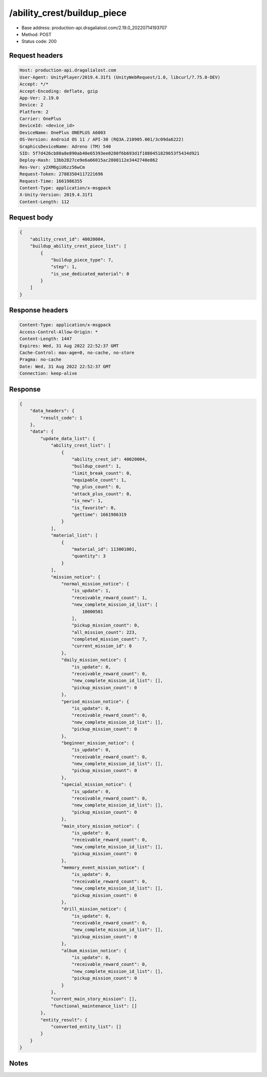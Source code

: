 /ability_crest/buildup_piece
============================================================

- Base address: production-api.dragalialost.com/2.19.0_20220714193707
- Method: POST
- Status code: 200

Request headers
----------------

.. code-block:: text

	Host: production-api.dragalialost.com
	User-Agent: UnityPlayer/2019.4.31f1 (UnityWebRequest/1.0, libcurl/7.75.0-DEV)
	Accept: */*
	Accept-Encoding: deflate, gzip
	App-Ver: 2.19.0
	Device: 2
	Platform: 2
	Carrier: OnePlus
	DeviceId: <device_id>
	DeviceName: OnePlus ONEPLUS A6003
	OS-Version: Android OS 11 / API-30 (RQ3A.210905.001/3c09da6222)
	GraphicsDeviceName: Adreno (TM) 540
	SID: 5f7d426cb80a8e890ab40e65393ee0280f6b693d1f1080451829653f5434d921
	Deploy-Hash: 13bb2827ce9e6a66015ac2808112e3442740e862
	Res-Ver: y2XM6giU6zz56wCm
	Request-Token: 27883504117221696
	Request-Time: 1661986355
	Content-Type: application/x-msgpack
	X-Unity-Version: 2019.4.31f1
	Content-Length: 112


Request body
----------------

.. code-block:: json

	{
	    "ability_crest_id": 40020004,
	    "buildup_ability_crest_piece_list": [
	        {
	            "buildup_piece_type": 7,
	            "step": 1,
	            "is_use_dedicated_material": 0
	        }
	    ]
	}

Response headers
----------------

.. code-block:: text

	Content-Type: application/x-msgpack
	Access-Control-Allow-Origin: *
	Content-Length: 1447
	Expires: Wed, 31 Aug 2022 22:52:37 GMT
	Cache-Control: max-age=0, no-cache, no-store
	Pragma: no-cache
	Date: Wed, 31 Aug 2022 22:52:37 GMT
	Connection: keep-alive


Response
----------------

.. code-block:: json

	{
	    "data_headers": {
	        "result_code": 1
	    },
	    "data": {
	        "update_data_list": {
	            "ability_crest_list": [
	                {
	                    "ability_crest_id": 40020004,
	                    "buildup_count": 1,
	                    "limit_break_count": 0,
	                    "equipable_count": 1,
	                    "hp_plus_count": 0,
	                    "attack_plus_count": 0,
	                    "is_new": 1,
	                    "is_favorite": 0,
	                    "gettime": 1661986319
	                }
	            ],
	            "material_list": [
	                {
	                    "material_id": 113001001,
	                    "quantity": 3
	                }
	            ],
	            "mission_notice": {
	                "normal_mission_notice": {
	                    "is_update": 1,
	                    "receivable_reward_count": 1,
	                    "new_complete_mission_id_list": [
	                        10000501
	                    ],
	                    "pickup_mission_count": 0,
	                    "all_mission_count": 223,
	                    "completed_mission_count": 7,
	                    "current_mission_id": 0
	                },
	                "daily_mission_notice": {
	                    "is_update": 0,
	                    "receivable_reward_count": 0,
	                    "new_complete_mission_id_list": [],
	                    "pickup_mission_count": 0
	                },
	                "period_mission_notice": {
	                    "is_update": 0,
	                    "receivable_reward_count": 0,
	                    "new_complete_mission_id_list": [],
	                    "pickup_mission_count": 0
	                },
	                "beginner_mission_notice": {
	                    "is_update": 0,
	                    "receivable_reward_count": 0,
	                    "new_complete_mission_id_list": [],
	                    "pickup_mission_count": 0
	                },
	                "special_mission_notice": {
	                    "is_update": 0,
	                    "receivable_reward_count": 0,
	                    "new_complete_mission_id_list": [],
	                    "pickup_mission_count": 0
	                },
	                "main_story_mission_notice": {
	                    "is_update": 0,
	                    "receivable_reward_count": 0,
	                    "new_complete_mission_id_list": [],
	                    "pickup_mission_count": 0
	                },
	                "memory_event_mission_notice": {
	                    "is_update": 0,
	                    "receivable_reward_count": 0,
	                    "new_complete_mission_id_list": [],
	                    "pickup_mission_count": 0
	                },
	                "drill_mission_notice": {
	                    "is_update": 0,
	                    "receivable_reward_count": 0,
	                    "new_complete_mission_id_list": [],
	                    "pickup_mission_count": 0
	                },
	                "album_mission_notice": {
	                    "is_update": 0,
	                    "receivable_reward_count": 0,
	                    "new_complete_mission_id_list": [],
	                    "pickup_mission_count": 0
	                }
	            },
	            "current_main_story_mission": [],
	            "functional_maintenance_list": []
	        },
	        "entity_result": {
	            "converted_entity_list": []
	        }
	    }
	}

Notes
------
